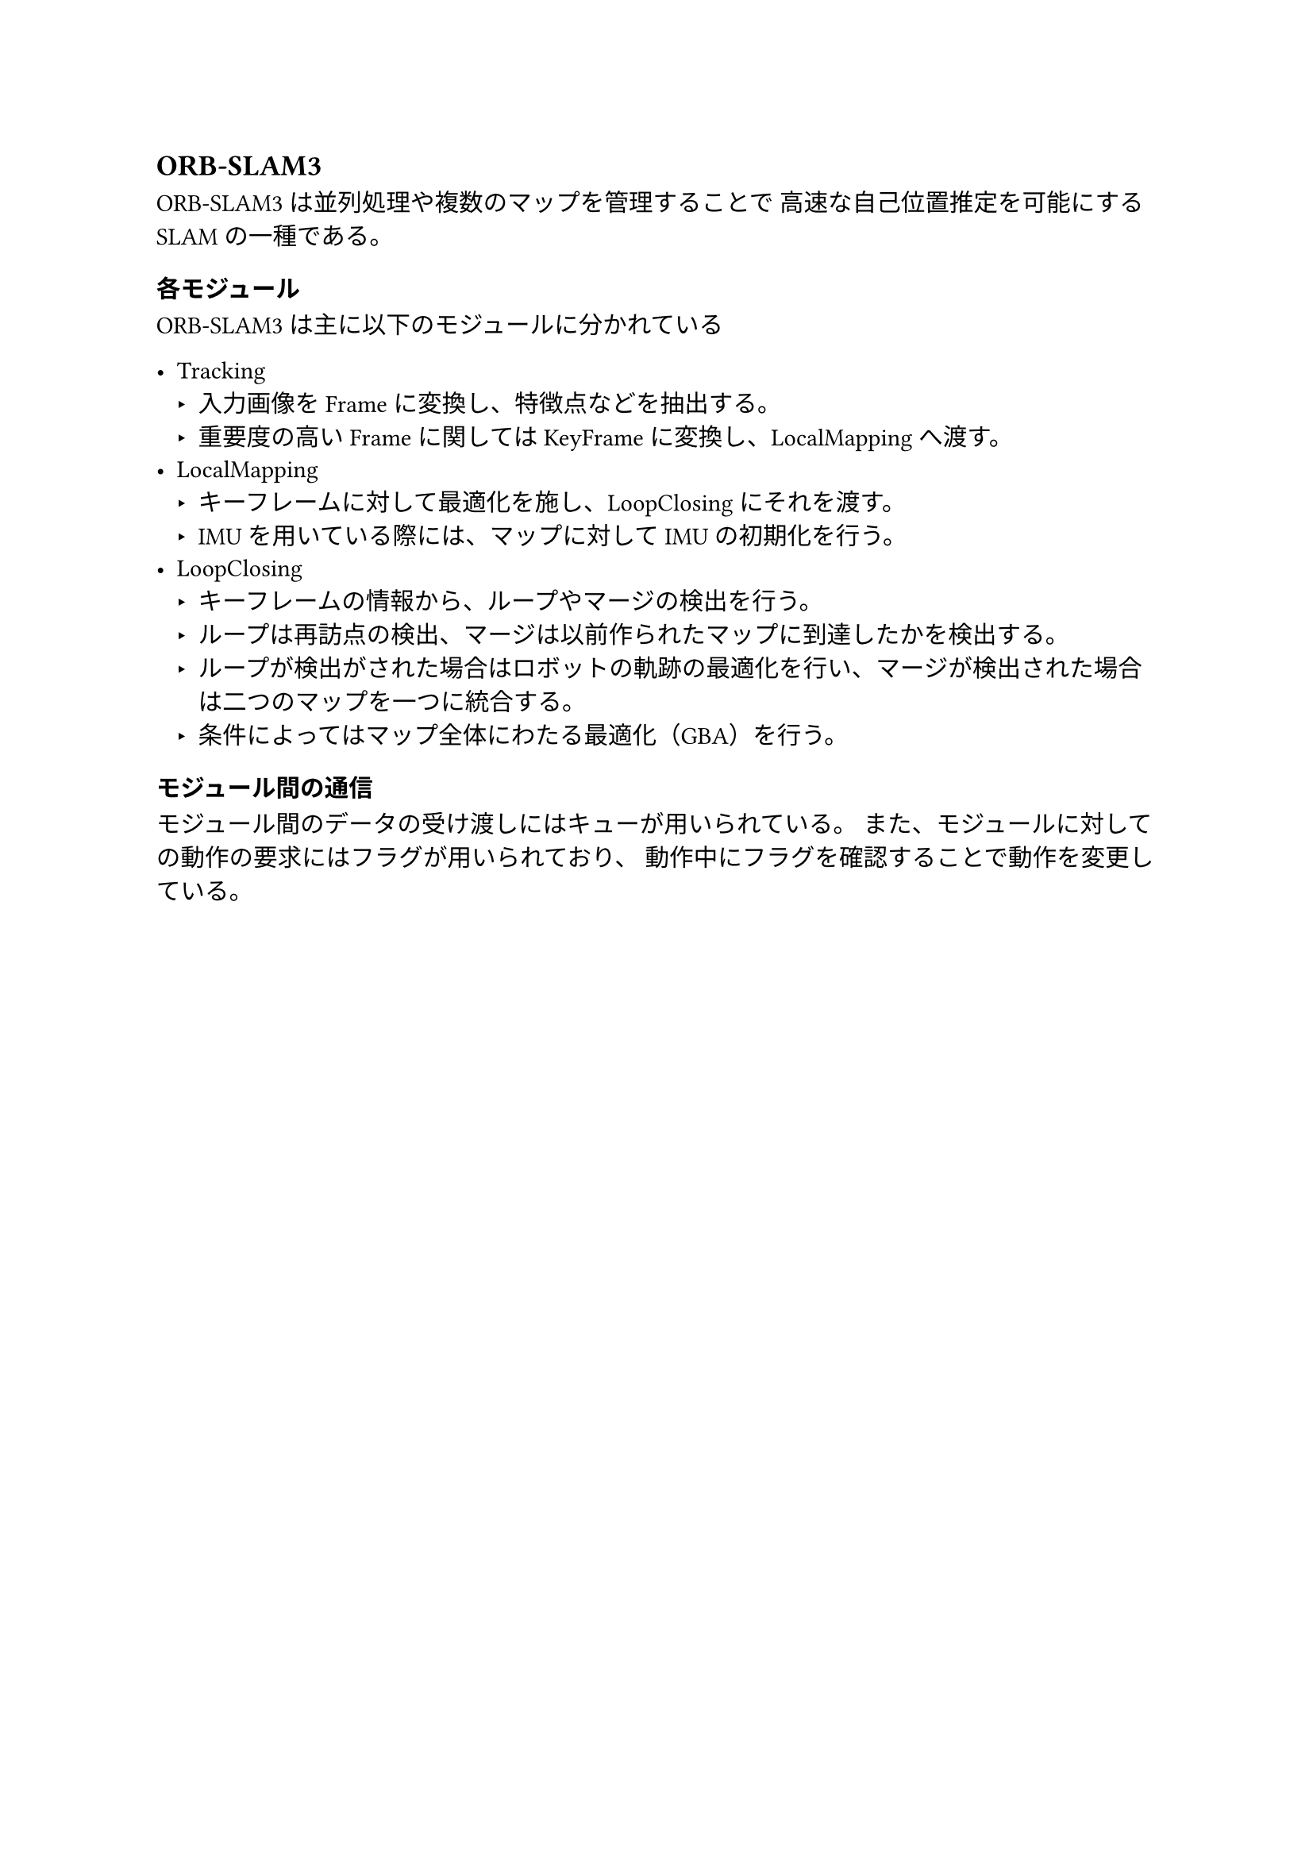 == ORB-SLAM3

ORB-SLAM3は並列処理や複数のマップを管理することで
高速な自己位置推定を可能にするSLAMの一種である。

=== 各モジュール

ORB-SLAM3は主に以下のモジュールに分かれている

- Tracking
  - 入力画像をFrameに変換し、特徴点などを抽出する。
  - 重要度の高いFrameに関してはKeyFrameに変換し、LocalMappingへ渡す。
- LocalMapping
  - キーフレームに対して最適化を施し、LoopClosingにそれを渡す。
  - IMUを用いている際には、マップに対してIMUの初期化を行う。
- LoopClosing
  - キーフレームの情報から、ループやマージの検出を行う。
  - ループは再訪点の検出、マージは以前作られたマップに到達したかを検出する。
  - ループが検出がされた場合はロボットの軌跡の最適化を行い、マージが検出された場合は二つのマップを一つに統合する。
  - 条件によってはマップ全体にわたる最適化（GBA）を行う。

=== モジュール間の通信

モジュール間のデータの受け渡しにはキューが用いられている。
また、モジュールに対しての動作の要求にはフラグが用いられており、
動作中にフラグを確認することで動作を変更している。
